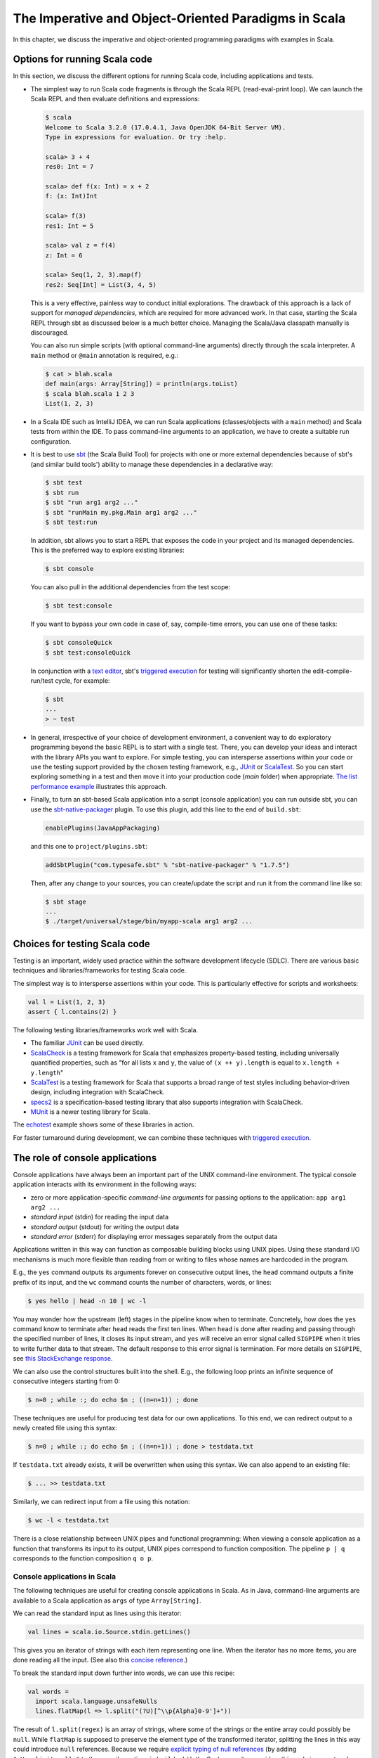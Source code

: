 The Imperative and Object-Oriented Paradigms in Scala
-----------------------------------------------------

In this chapter, we discuss the imperative and object-oriented programming paradigms with examples in Scala.

Options for running Scala code
~~~~~~~~~~~~~~~~~~~~~~~~~~~~~~

In this section, we discuss the different options for running Scala code, including applications and tests.

- The simplest way to run Scala code fragments is through the Scala REPL (read-eval-print loop).
  We can launch the Scala REPL and then evaluate definitions and expressions:

  .. code-block:: scala

    $ scala
    Welcome to Scala 3.2.0 (17.0.4.1, Java OpenJDK 64-Bit Server VM).
    Type in expressions for evaluation. Or try :help.

    scala> 3 + 4
    res0: Int = 7

    scala> def f(x: Int) = x + 2
    f: (x: Int)Int

    scala> f(3)
    res1: Int = 5

    scala> val z = f(4)
    z: Int = 6

    scala> Seq(1, 2, 3).map(f)
    res2: Seq[Int] = List(3, 4, 5)


  This is a very effective, painless way to conduct initial explorations.
  The drawback of this approach is a lack of support for *managed dependencies*, which are required for more advanced work.
  In that case, starting the Scala REPL through sbt as discussed below is a much better choice.
  Managing the Scala/Java classpath manually is discouraged.

  You can also run simple scripts (with optional command-line arguments) directly through the scala interpreter. A ``main`` method or ``@main`` annotation is required, e.g.:

  .. code-block:: bash

    $ cat > blah.scala
    def main(args: Array[String]) = println(args.toList)
    $ scala blah.scala 1 2 3
    List(1, 2, 3)


- In a Scala IDE such as IntelliJ IDEA, we can run Scala applications (classes/objects with a ``main`` method) and Scala tests from within the IDE. To pass command-line arguments to an application, we have to create a suitable run configuration.

- It is best to use `sbt <https://www.scala-sbt.org/>`_ (the Scala Build Tool) for projects with one or more external dependencies because of sbt's (and similar build tools') ability to manage these dependencies in a declarative way:

  .. code-block:: bash

    $ sbt test
    $ sbt run
    $ sbt "run arg1 arg2 ..."
    $ sbt "runMain my.pkg.Main arg1 arg2 ..."
    $ sbt test:run


  In addition, sbt allows you to start a REPL that exposes the code in your project and its managed dependencies.
  This is the preferred way to explore existing libraries:

  .. code-block:: bash

    $ sbt console


  You can also pull in the additional dependencies from the test scope:

  .. code-block:: bash

    $ sbt test:console

  If you want to bypass your own code in case of, say, compile-time errors, you can use one of these tasks:

  .. code-block:: bash

    $ sbt consoleQuick
    $ sbt test:consoleQuick

  In conjunction with a `text editor <https://www.gnu.org/software/emacs>`_, sbt's `triggered execution <https://www.scala-sbt.org/1.x/docs/Triggered-Execution.html>`_ for testing will significantly shorten the edit-compile-run/test cycle, for example:

  .. code-block:: bash

    $ sbt
    ...
    > ~ test


- In general, irrespective of your choice of development environment, a convenient way to do exploratory programming beyond the basic REPL is to start with a single test.
  There, you can develop your ideas and interact with the library APIs you want to explore.
  For simple testing, you can intersperse assertions within your code or use the testing support provided by the chosen testing framework, e.g., `JUnit <https://junit.org/>`_ or `ScalaTest <https://www.scalatest.org/>`_.
  So you can start exploring something in a test and then move it into your production code (`main` folder) when appropriate.
  `The list performance example <https://github.com/lucproglangcourse/cs2-listperformance-scala/blob/main/src/test/scala/cs271/lab/list/TestList.scala>`_ illustrates this approach.


- Finally, to turn an sbt-based Scala application into a script (console application) you can run outside sbt, you can use the `sbt-native-packager <https://github.com/sbt/sbt-native-packager>`_ plugin.
  To use this plugin, add this line to the end of ``build.sbt``:

  .. code-block:: bash

    enablePlugins(JavaAppPackaging)

  and this one to ``project/plugins.sbt``:

  .. code-block:: scala

    addSbtPlugin("com.typesafe.sbt" % "sbt-native-packager" % "1.7.5")

  Then, after any change to your sources, you can create/update the script and run it from the command line like so:

  .. code-block:: bash

    $ sbt stage
    ...
    $ ./target/universal/stage/bin/myapp-scala arg1 arg2 ...


Choices for testing Scala code
~~~~~~~~~~~~~~~~~~~~~~~~~~~~~~

Testing is an important, widely used practice within the software development lifecycle (SDLC).
There are various basic techniques and libraries/frameworks for testing Scala code.

The simplest way is to intersperse assertions within your code.
This is particularly effective for scripts and worksheets:

.. code-block:: scala

  val l = List(1, 2, 3)
  assert { l.contains(2) }

The following testing libraries/frameworks work well with Scala.

- The familiar `JUnit <http://junit.org>`_ can be used directly.
- `ScalaCheck <http://scalacheck.org>`_ is a testing framework for Scala that emphasizes property-based testing, including universally quantified properties, such as "for all lists ``x`` and ``y``, the value of ``(x ++ y).length`` is equal to ``x.length + y.length``"
- `ScalaTest <http://scalatest.org>`_ is a testing framework for Scala that supports a broad range of test styles including behavior-driven design, including integration with ScalaCheck.
- `specs2 <http://etorreborre.github.io/specs2>`_ is a specification-based testing library that also supports integration with ScalaCheck.
- `MUnit <https://github.com/scalameta/munit>`_ is a newer testing library for Scala.

The `echotest <https://github.com/lucproglangcourse/echotest-scala>`_ example shows some of these libraries in action.

For faster turnaround during development, we can combine these techniques with `triggered execution <https://www.scala-sbt.org/1.x/docs/Triggered-Execution.html>`_.



The role of console applications
~~~~~~~~~~~~~~~~~~~~~~~~~~~~~~~~

Console applications have always been an important part of the UNIX command-line environment.
The typical console application interacts with its environment in the following ways:

- zero or more application-specific *command-line arguments* for passing options to the application: ``app arg1 arg2 ...``
- *standard input* (stdin) for reading the input data
- *standard output* (stdout) for writing the output data
- *standard error* (stderr) for displaying error messages separately from the output data

Applications written in this way can function as composable building blocks using UNIX pipes.
Using these standard I/O mechanisms is much more flexible than reading from or writing to files whose names are hardcoded in the program.

E.g., the ``yes`` command outputs its arguments forever on consecutive output lines,
the ``head`` command outputs a finite prefix of its input,
and the ``wc`` command counts the number of characters, words, or lines:

.. code-block:: bash

  $ yes hello | head -n 10 | wc -l

You may wonder how the upstream (left) stages in the pipeline know when to terminate.
Concretely, how does the ``yes`` command know to terminate after ``head`` reads the first ten lines.
When ``head`` is done after reading and passing through the specified number of lines, it closes its input stream, and ``yes`` will receive an error signal called ``SIGPIPE`` when it tries to write further data to that stream.
The default response to this error signal is termination.
For more details on ``SIGPIPE``, see `this StackExchange response <https://unix.stackexchange.com/a/84828>`_.

We can also use the control structures built into the shell. E.g., the following loop prints an infinite sequence of consecutive integers starting from 0:

.. code-block:: bash

  $ n=0 ; while :; do echo $n ; ((n=n+1)) ; done

These techniques are useful for producing test data for our own applications.
To this end, we can redirect output to a newly created file using this syntax:

.. code-block:: bash

  $ n=0 ; while :; do echo $n ; ((n=n+1)) ; done > testdata.txt

If ``testdata.txt`` already exists, it will be overwritten when using this syntax.
We can also append to an existing file:

.. code-block:: bash

  $ ... >> testdata.txt

Similarly, we can redirect input from a file using this notation:

.. code-block:: bash

  $ wc -l < testdata.txt

There is a close relationship between UNIX pipes and functional programming: When viewing a console application as a function that transforms its input to its output, UNIX pipes correspond to function composition. The pipeline ``p | q`` corresponds to the function composition ``q o p``.


Console applications in Scala
`````````````````````````````

The following techniques are useful for creating console applications in Scala.
As in Java, command-line arguments are available to a Scala application as ``args`` of type ``Array[String]``.

We can read the standard input as lines using this iterator:

.. code-block:: scala

  val lines = scala.io.Source.stdin.getLines()

This gives you an iterator of strings with each item representing one line. When the iterator has no more items, you are done reading all the input. (See also this `concise reference <https://alvinalexander.com/scala/how-to-open-read-text-files-in-scala-cookbook-examples>`_.)

To break the standard input down further into words, we can use this recipe:

.. code-block:: scala

  val words =
    import scala.language.unsafeNulls
    lines.flatMap(l => l.split("(?U)[^\\p{Alpha}0-9']+"))

The result of ``l.split(regex)`` is an array of strings, where some of the strings or the entire array could possibly be ``null``. 
While ``flatMap`` is supposed to preserve the element type of the transformed iterator, splitting the lines in this way could introduce ``null`` references.
Because we require `explicit typing of null references <https://docs.scala-lang.org/scala3/reference/experimental/explicit-nulls.html>`_ (by adding ``"-Yexplicit-nulls"`` to the compiler options in ``build.sbt``), the Scala compiler considers this code incorrect and indicates an error unless we enable this potentially unsafe use of implicit null references.

*To keep null safety in place as widely as possible, it is best to keep this import local to the block(s) performing IO code.*

In some cases, it is more convenient to use the ``.nn`` extension method to disable null safety for a single expression, e.g.,

.. code-block:: scala

  System.err.nn.println("D'oh!")

By default, the Java virtual machine converts the ``SIGPIPE`` error signal to an ``IOException``.
In Scala, ``print`` and ``println`` print to stdout, which is is an instance of ``PrintStream``.
This class converts any ``IOException`` to a boolean flag accessible through its ``checkError()`` method.
(See also `this discussion <https://stackoverflow.com/questions/62658078/jvm-not-killed-on-sigpipe>`_ for more details.)

Therefore, to use a Scala (or Java) console application in a UNIX pipeline as an upstream component that produces an unbounded (potentially infinite) output sequence, we have to monitor this flag when printing to stdout and, if necessary, terminate execution.

For example, this program reads one line at a time and prints the line count along with the line read.
After printing, it checks whether an error occured and, if necessary, terminates execution by exiting the program:

.. code-block:: scala

  var count = 0
  for line <- lines do
    count += 1
    println((count, line))
    if scala.sys.process.stdout.checkError() then sys.exit(1)


Command-line argument parsing
`````````````````````````````

A common concern when developing console applications is command-line argument and option parsing.
As briefly mentioned above, arguments and options are application-specific settings we can pass an application in the form ``app arg1 arg2 ...`` at the time when we're invoking the application.
Importantly, these settings are separate from the application's input data.

E.g., in our `sliding queue example <https://github.com/lucproglangcourse/consoleapp-java>`_, we keep a sliding queue of the n most recent words read from the input;
therefore, when invoking this application, we need to choose a specific value for n.
This is something we would typically use command-line arguments for.

Since the C language days, applications have received their command-line arguments as an array of strings; 
this is still the case in the Java/Scala world, where the main entry point receives the command-line arguments as a string array.
We can examine these arguments programmatically, make sure there are the correct number of them, convert them to numbers as needed, etc.

.. code-block:: java

  // perform argument validity checking
  if (args.length > 1) {
    System.err.println("usage: ./target/universal/stage/bin/consoleapp [ last_n_words ]");
    System.exit(2);
  }
  // ...
  if (args.length == 1) {
    lastNWords = Integer.parseInt(args[0]);
    if (lastNWords < 1) {
      throw new NumberFormatException();
    }
  }

Command-line arguments are very widely used, but it quickly becomes tedious to handle them when more than one or two arguments are required and when we want to have *named* arguments instead of position-based ones so we can provide them in any order.
Unsurprisingly, as is the case for many common tasks or concerns not addressed by the standard library bundled with the language SDK, there are third-party libraries for handling command-line argument parsing.

For example, we can use Li Haoyi's `mainargs <https://github.com/com-lihaoyi/mainargs>`_ library by declaring this dependency in our build configuration

.. code-block:: scala

  "com.lihaoyi" %% "mainargs" % "0.6.3",

and 

.. code-block:: scala

  // external entry point into Scala application
  def main(args: Array[String]): Unit = ParserForMethods(this).runOrExit(args.toIndexedSeq)

  // internal main method with arguments annotated for parsing
  @main
  def run(
      @arg(short = 'c', doc = "size of the sliding word cloud") cloudSize: Int = 10,
      @arg(short = 'l', doc = "minimum word length to be considere") minLength: Int = 6,
      @arg(short = 'w', doc = "size of the sliding FIFO queue") windowSize: Int = 1000,
      @arg(short = 's', doc = "number of steps between word cloud updates") everyKSteps: Int = 10,
      @arg(short = 'f', doc = "minimum frequency for a word to be included in the cloud") minFrequency: Int = 3) = 

    logger.debug(f"howMany=$cloudSize minLength=$minLength lastNWords=$windowSize everyKSteps=$everyKSteps minFrequency=$minFrequency")
    // ...           

Based on the formal argument names and their ``@arg`` annotations, the library generates a parser that looks for the arguments based on their long or short names and associated values;
arguments can have default values.
In addition, the generated code can handle a ``--help`` option, which prints a UNIX-style usage summary.

.. code-block:: bash

  $ ./target/universal/stage/bin/myapp -- --help
  run
    -c --cloud-size <int>     size of the sliding word cloud
    -l --min-length <int>     minimum word length to be considere
    -w --window-size <int>    size of the sliding FIFO queue
    -s --every-ksteps <int>   number of steps between word cloud updates
    -f --min-frequency <int>  minimum frequency for a word to be included in the cloud

For example, we could run the application with these arguments:

.. code-block:: bash

  $ ./target/universal/stage/bin/myapp -- -c 3 -l 2 -w 5  


Finding good third-party libraries
``````````````````````````````````

For most programming languages, platforms, and other ecosystems, there are lists of "awesome" libraries and tools.
For a particular language, search for "awesome" followed by the name of the language.

In Scala's case, we would come across this here list:

  https://github.com/lauris/awesome-scala

Within it, we can then look for the desired concern or purpose, such as "command line interfaces", where we find mainargs among several other choices.
It can be hard to choose a specific library; 
some typical criteria are:

  - ease of use
  - quality of documentation
  - popularity
  - active development status
  - code quality
  - number of dependencies (lower is usually better)
  - security (absence of known vulnerabilities)


The role of logging
~~~~~~~~~~~~~~~~~~~

Logging is a common dynamic nonfunctional requirement that is useful throughout the lifecycle of a system.
Logging can be challenging because it is a cross-cutting concern that arises throughout the codebase.

In its simplest form, logging can consist of ordinary print statements, preferably to the *standard error* stream (``stderr``):

.. code-block:: scala

  System.err.println("something went wrong: " + anObject)

This allows displaying (or redirecting) error messages separately from output data.

For more complex projects, it is advantageous to be able to configure logging centrally, such as suppressing log messages below a certain `log level <https://stackoverflow.com/questions/2031163/when-to-use-the-different-log-levels>`_ indicating the severity of the message, configuring the destination of the log messages, or disabling logging altogether.

*Logging frameworks* have arisen to address this need.
Modern logging frameworks have very low performance overhead and are a convenient and effective way to achieve professional-grade `separation of concerns <https://en.wikipedia.org/wiki/Separation_of_concerns>`_ with respect to logging.

Proper logging is perhaps more important in applications where one doesn't normally see the console output, such as apps with a graphical user interface and back-end server apps.
In those cases, logging allows ongoing monitoring of app progress, as well as error analysis if something isn't working.


Logging in Scala
````````````````

A popular choice found on the `Awesome Scala <https://github.com/lauris/awesome-scala>`_ list, the `log4s <https://github.com/Log4s/log4s>`_ wrapper provides a convenient logging mechanism for Scala.
To use log4s minimally, the following steps are required:

- Add external dependencies for log4s and a simple slf4j backend implementation:

  .. code-block:: scala

    "org.log4s" %% "log4s" % "1.8.2",
    "org.slf4j" % "slf4j-simple" % "1.7.30"

- If you require a more verbose (lower severity) log level than the default of ``INFO``, such as ``DEBUG``, add a configuration file ``src/main/resources/simplelogger.properties`` with contents:

  .. code-block:: scala

    org.slf4j.simpleLogger.defaultLogLevel = debug

- Now you are ready to access and use your logger:

  .. code-block:: scala

    private val logger = org.log4s.getLogger
    logger.debug(f"howMany = $howMany minLength = $minLength lastNWords = $lastNWords")


  This produces informative debugging output such as:

  .. code-block:: bash

    [main] DEBUG edu.luc.cs.cs371.topwords.TopWords - howMany = 10 minLength = 6 lastNWords = 1000


.. _subsecConstantSpace:

The importance of constant-space complexity
~~~~~~~~~~~~~~~~~~~~~~~~~~~~~~~~~~~~~~~~~~~

Common application scenarios involve large volumes of input data or infinite input streams, e.g., sensor data from an internet-of-things device.
To achieve the nonfunctional requirements of reliability/availability and scalability for such applications, it is critical to ensure that the application does not exceed a constant memory footprint during its execution.
*These considerations apply to any potentially long-running application, be it a console app, mobile app, or back-end service.*

Concretely, whenever possible, this means processing one input item at a time and then forgetting about it, rather than storing the entire input in memory. This version of a program that echoes back and counts its input lines has constant-space complexity:

.. code-block:: scala

  var count = 0
  for line <- lines do
    count += 1 
    println(line)
    if scala.sys.process.stdout.checkError() then sys.exit(1)
  println(line + " lines counted")

By contrast, this version has linear-space complexity and may run out of space on a large volume of input data:

.. code-block:: scala

  var count = 0
  val listOfLines = lines.toList
  for line <- listOfLines do
    count += 1 
    println(line)
    if scala.sys.process.stdout.checkError() then sys.exit(1)
  println(line + " lines counted")

In sum, to achieve constant-space complexity, it is usually best to represent the input data as an iterator instead of converting it to an in-memory collection such as a list.
Iterators support most of the same behaviors as in-memory collections.

To observe a program's memory footprint over time, we would typically use a heap profiler.
For programs running in the Java Virtual Machine (JVM), we can use the standalone version of VisualVM.

For example, the following heap profile (upper right section of the screenshot) shows a flat sawtooth pattern, suggesting constant space complexity even as we are processing more and more input items.
By contrast, if the sawtooth pattern were sloping upward over time, space complexity would increase as we are processing our input, suggesting some function that grows in terms of the input size n.

.. image:: images/heapprofile.png


.. _secDomainModelsOO:

Defining domain models in imperative and object-oriented languages
~~~~~~~~~~~~~~~~~~~~~~~~~~~~~~~~~~~~~~~~~~~~~~~~~~~~~~~~~~~~~~~~~~

In imperative and object-oriented languages, the basic type abstractions are

- addressing: pointers, references
- aggregation: structs/records, arrays

  - example: node in a linked list

- variation: tagged unions, multiple implementations of an interface

  - example: mutable set abstraction

    - add element
    - remove element
    - check whether an element is present
    - check if empty
    - how many elements
  - several possible implementations

    - reasonable: binary search tree, hash table, bit vector (for small underlying domains)
    - less reasonable: array, linked list
    - see also this `table of collection implementations <http://docs.oracle.com/javase/tutorial/collections/implementations>`_

- (structural) recursion: defining a type in terms of itself, usually involves aggregation and variation

  - example: a tree interface with implementation classes for leaves and interior nodes

- genericity (type parameterization): when a type is parametric in terms of one or more type parameters

  - example: collections parametric in their element type

In an object-oriented language, we commonly use a combination of design patterns (based on these basic abstractions) to represent domain model structures and associated behaviors:

- https://github.com/lucoodevcourse/shapes-android-java
- https://github.com/LoyolaChicagoCode/misc-java/blob/master/src/main/java/expressions/SimpleExpressions.java
- https://github.com/LoyolaChicagoCode/misc-java/blob/master/src/main/java/vexpressions/VisitorExpressions.java
- https://github.com/lucoodevcourse/misc-java/tree/master/src/main/java/treesearch/Tree.java

Object-oriented Scala as a "better Java"
````````````````````````````````````````

Scala offers various improvements over Java, including:

- `unified types <https://docs.scala-lang.org/scala3/book/first-look-at-types.html>`_
- `standalone higher-order functions (lambdas) <https://docs.scala-lang.org/scala3/book/taste-functions.html>`_
- `standalone objects <https://docs.scala-lang.org/scala3/book/taste-objects.html>`_
- `tuples <https://docs.scala-lang.org/scala3/book/taste-collections.html#tuples>`_
- `advanced enums <https://docs.scala-lang.org/scala3/book/taste-modeling.html#enums>`_, `case classes <https://docs.scala-lang.org/scala3/book/taste-modeling.html#case-classes>`_ and `pattern matching <https://docs.scala-lang.org/scala3/book/domain-modeling-fp.html#modeling-the-operations>`_
- `traits <https://docs.scala-lang.org/scala3/book/domain-modeling-oop.html>`_: generalization of interfaces and restricted form of abstract classes, can be combined/stacked
- package structure decoupled from folder hierarchy
- `null safety <https://docs.scala-lang.org/scala3/reference/other-new-features/explicit-nulls.html>`_: ensuring at compile-time that an expression cannot be null
- `multiversal equality <https://docs.scala-lang.org/scala3/book/ca-multiversal-equality.html>`_: making sure apples are compared only with other apples
- `higher-kinded types <https://earldouglas.com/posts/higher-kinded.html>`_ (advanced topic)

More recent versions of Java, however, have started to echo some these advances:

- lambda expressions
- default methods in interfaces
- local type inference
- streams

We will study these features as we encounter them.

The following examples illustrate the use of Scala as a "better Java" and the transition to some of the above-mentioned improvements:

- https://github.com/lucproglangcourse/shapes-oo-scala
- https://github.com/lucproglangcourse/expressions-scala
- https://github.com/lucproglangcourse/misc-explorations-scala/blob/master/orgchart.sc
- https://github.com/lucproglangcourse/misc-explorations-scala/blob/master/orgchartGeneric.sc


Modularity and dependency injection
~~~~~~~~~~~~~~~~~~~~~~~~~~~~~~~~~~~

.. note:: To wrap your head around this section, you may want to start by recalling/reviewing the `stopwatch example <https://github.com/lucoodevcourse/stopwatch-android-java>`_ from COMP 313/413 (intermediate object-oriented programming).
  In that app, the model is rather complex and has three or four components that depend on each other.
  After creating the instances of those components, you had to connect them to each other using setters.
  *Does that ring a bell?*
  In this section and the pertinent examples, we are achieving basically the same goal by plugging two or more Scala traits together declaratively.


Design goals
````````````

We pursue following design goals tied to the nonfunctional code quality requirements:

- *testability*
- *modularity* for separation of concerns
- *reusability* for avoidance of code duplication ("DRY")

In particular, to manage the growing complexity of a system, we usually try to decompose it into its design dimensions, e.g.,

- mixing and matching interfaces with multiple implementations
- running code in production versus testing

We can recognize these in many common situations, including the examples listed below.

In object-oriented languages, we often use classes (and interfaces) as the main mechanism for achieving these design goals.


Scala traits
````````````

Scala traits are *abstract* types that can serve as fully abstract interfaces as well as partially implemented, composable building blocks (mixins).
Unlike Java interfaces (prior to Java 8), Scala traits can have method implementations (and state).
The `Thin Cake idiom <http://www.warski.org/blog/2014/02/using-scala-traits-as-modules-or-the-thin-cake-pattern/>`_ shows how traits can help us achieve our design goals.

.. note:: We deliberately call *Thin Cake* an *idiom* as opposed to a pattern because it is *language-specific*.

We will rely on the following examples for this section:

- https://github.com/lucproglangcourse/consoleapp-java-sbt
- https://github.com/lucproglangcourse/processtree-scala
- https://github.com/lucproglangcourse/iterators-scala

First, to achieve testability, we can define the desired functionality, such as ``common.IO``, as its own trait instead of a concrete class or part of some other trait such as ``common.Main``.
Such traits are *providers* of some functionality, while building blocks that use this functionality are *clients*, such as``common.Main`` (on the production side) and ``PrintSpec`` (on the testing side).
Specifically, in the process tree example, we use ``PrintSpec`` to test ``common.IO`` in isolation, independently of ``common.Main``.

To avoid code duplication in the presence of the design dimensions mentioned above, we can again leverage Scala traits as building blocks.
Along some of the dimensions, there are three possible roles:

- *provider*, e.g., the specific implementations `MutableTreeBuilder`, `FoldTreeBuilder`, etc.
- *client*, e.g., the various main objects on the production side, and the `TreeBuilderSpec` on the testing side
- *contract*, the common abstraction between provider and client, e.g., `TreeBuilder`

Usually, when there is a common contract, a provider *overrides* some or all of the abstract behaviors declared in the contract.
Some building blocks have more than one role. E.g., ``common.Main`` is a client of (depends on) ``TreeBuilder`` but provides the main application behavior that the concrete main objects need.
Similarly, ``TreeBuilderSpec`` also depends on ``TreeBuilder`` but provides the test code that the concrete test classes (``Spec``) need.
This arrangement enables us to mix-and-match the desired ``TreeBuilder`` implementation with either ``common.Main`` for production or ``TreeBuilderSpec`` for testing.


The following figure shows the roles of and relationships among the various building blocks of the process tree example.

.. figure:: images/ProcessTreeTypeHierarchy.png

The `iterators example <https://github.com/lucproglangcourse/iterators-scala>`_ includes additional instances of trait-based modularity in its ``imperative/modular`` package.


.. note:: For pedagogical reasons, the process tree and iterators examples are overengineered relative to their simple functionality:
	  To increase confidence in the functional correctness of our code, we should test it;
	  this requires testability, which drives the modularity we are seeing in these examples.
	  In other words, the resulting design complexity is the cost of testability.
	  On the other hand, a more realistic system would likely already have substantial design complexity in its core functionality for separation of concerns, maintainability, and other nonfunctional quality reasons;
	  in this case, the additional complexity introduced to achieve testability would be comparatively small.


Trait-based dependency injection
````````````````````````````````

In the presence of modularity, `dependency injection <https://en.wikipedia.org/wiki/Dependency_injection>`_ (DI) is a technique for supplying a dependency to a client from outside, thereby relieving the client from the responsibility of "finding" its dependency, i.e., performing *dependency lookup*.
In response to the popularity of dependency injection, numerous DI frameworks, such as Spring and Guice, have arisen.

The Thin Cake idiom provides basic DI in Scala without the need for a DI framework.
To recap, ``common.Main`` cannot run on its own but declares by extending ``TreeBuilder`` that it requires an implementation of the ``buildTree`` method.
One of the ``TreeBuilder`` implementation traits, such as ``FoldTreeBuilder`` can satisfy this dependency.
The actual "injection" takes place when we inject, say, ``FoldTreeBuilder`` into ``common.Main`` in the definition of the concrete main object ``fold.Main``.
